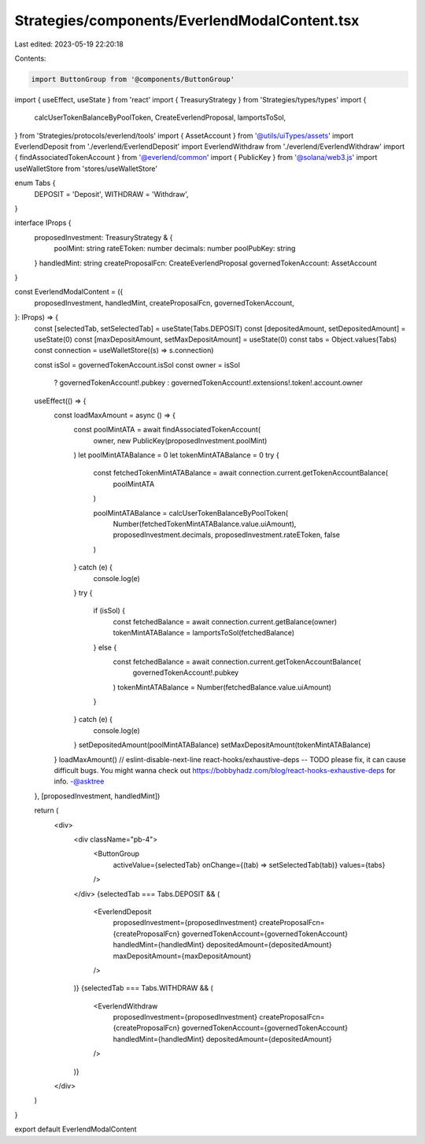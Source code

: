 Strategies/components/EverlendModalContent.tsx
==============================================

Last edited: 2023-05-19 22:20:18

Contents:

.. code-block:: tsx

    import ButtonGroup from '@components/ButtonGroup'
import { useEffect, useState } from 'react'
import { TreasuryStrategy } from 'Strategies/types/types'
import {
  calcUserTokenBalanceByPoolToken,
  CreateEverlendProposal,
  lamportsToSol,
} from 'Strategies/protocols/everlend/tools'
import { AssetAccount } from '@utils/uiTypes/assets'
import EverlendDeposit from './everlend/EverlendDeposit'
import EverlendWithdraw from './everlend/EverlendWithdraw'
import { findAssociatedTokenAccount } from '@everlend/common'
import { PublicKey } from '@solana/web3.js'
import useWalletStore from 'stores/useWalletStore'

enum Tabs {
  DEPOSIT = 'Deposit',
  WITHDRAW = 'Withdraw',
}

interface IProps {
  proposedInvestment: TreasuryStrategy & {
    poolMint: string
    rateEToken: number
    decimals: number
    poolPubKey: string
  }
  handledMint: string
  createProposalFcn: CreateEverlendProposal
  governedTokenAccount: AssetAccount
}

const EverlendModalContent = ({
  proposedInvestment,
  handledMint,
  createProposalFcn,
  governedTokenAccount,
}: IProps) => {
  const [selectedTab, setSelectedTab] = useState(Tabs.DEPOSIT)
  const [depositedAmount, setDepositedAmount] = useState(0)
  const [maxDepositAmount, setMaxDepositAmount] = useState(0)
  const tabs = Object.values(Tabs)
  const connection = useWalletStore((s) => s.connection)

  const isSol = governedTokenAccount.isSol
  const owner = isSol
    ? governedTokenAccount!.pubkey
    : governedTokenAccount!.extensions!.token!.account.owner

  useEffect(() => {
    const loadMaxAmount = async () => {
      const poolMintATA = await findAssociatedTokenAccount(
        owner,
        new PublicKey(proposedInvestment.poolMint)
      )
      let poolMintATABalance = 0
      let tokenMintATABalance = 0
      try {
        const fetchedTokenMintATABalance = await connection.current.getTokenAccountBalance(
          poolMintATA
        )

        poolMintATABalance = calcUserTokenBalanceByPoolToken(
          Number(fetchedTokenMintATABalance.value.uiAmount),
          proposedInvestment.decimals,
          proposedInvestment.rateEToken,
          false
        )
      } catch (e) {
        console.log(e)
      }
      try {
        if (isSol) {
          const fetchedBalance = await connection.current.getBalance(owner)
          tokenMintATABalance = lamportsToSol(fetchedBalance)
        } else {
          const fetchedBalance = await connection.current.getTokenAccountBalance(
            governedTokenAccount!.pubkey
          )
          tokenMintATABalance = Number(fetchedBalance.value.uiAmount)
        }
      } catch (e) {
        console.log(e)
      }
      setDepositedAmount(poolMintATABalance)
      setMaxDepositAmount(tokenMintATABalance)
    }
    loadMaxAmount()
    // eslint-disable-next-line react-hooks/exhaustive-deps -- TODO please fix, it can cause difficult bugs. You might wanna check out https://bobbyhadz.com/blog/react-hooks-exhaustive-deps for info. -@asktree
  }, [proposedInvestment, handledMint])

  return (
    <div>
      <div className="pb-4">
        <ButtonGroup
          activeValue={selectedTab}
          onChange={(tab) => setSelectedTab(tab)}
          values={tabs}
        />
      </div>
      {selectedTab === Tabs.DEPOSIT && (
        <EverlendDeposit
          proposedInvestment={proposedInvestment}
          createProposalFcn={createProposalFcn}
          governedTokenAccount={governedTokenAccount}
          handledMint={handledMint}
          depositedAmount={depositedAmount}
          maxDepositAmount={maxDepositAmount}
        />
      )}
      {selectedTab === Tabs.WITHDRAW && (
        <EverlendWithdraw
          proposedInvestment={proposedInvestment}
          createProposalFcn={createProposalFcn}
          governedTokenAccount={governedTokenAccount}
          handledMint={handledMint}
          depositedAmount={depositedAmount}
        />
      )}
    </div>
  )
}

export default EverlendModalContent



